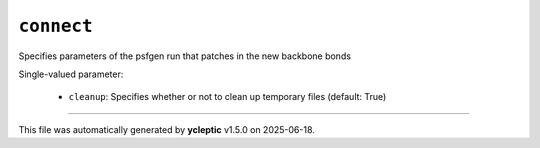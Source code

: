 .. _config_ref tasks ligate connect:

``connect``
===========

Specifies parameters of the psfgen run that patches in the new backbone bonds

Single-valued parameter:

  * ``cleanup``: Specifies whether or not to clean up temporary files (default: True)



----

This file was automatically generated by **ycleptic** v1.5.0 on 2025-06-18.